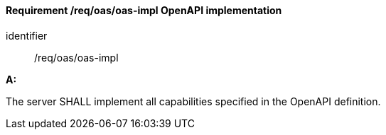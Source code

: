 [[req_oas_oas-impl]]
==== *Requirement /req/oas/oas-impl* OpenAPI implementation


[requirement]
====
[%metadata]
identifier:: /req/oas/oas-impl

*A:*

The server SHALL implement all capabilities specified in the OpenAPI definition.

====

